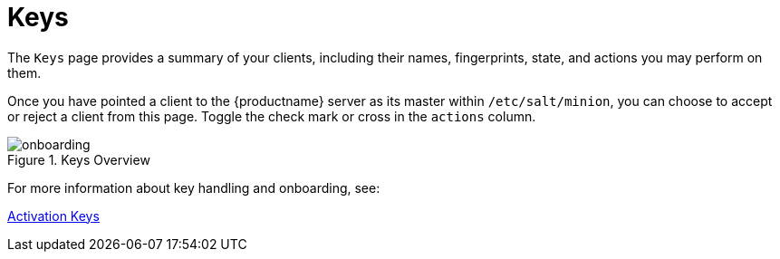 [[ref.webui.salt.keys]]
= Keys

The [guimenu]``Keys`` page provides a summary of your clients, including their names, fingerprints, state, and actions you may perform on them.

Once you have pointed a client to the {productname} server as its master within [replaceable]``/etc/salt/minion``, you can choose to accept or reject a client from this page.
Toggle the check mark or cross in the `actions` column.

.Keys Overview
image::onboarding.png[scaledwidth=80%]

For more information about key handling and onboarding, see:

xref:client-configuration:clients-and-activation-keys.adoc[Activation Keys]


